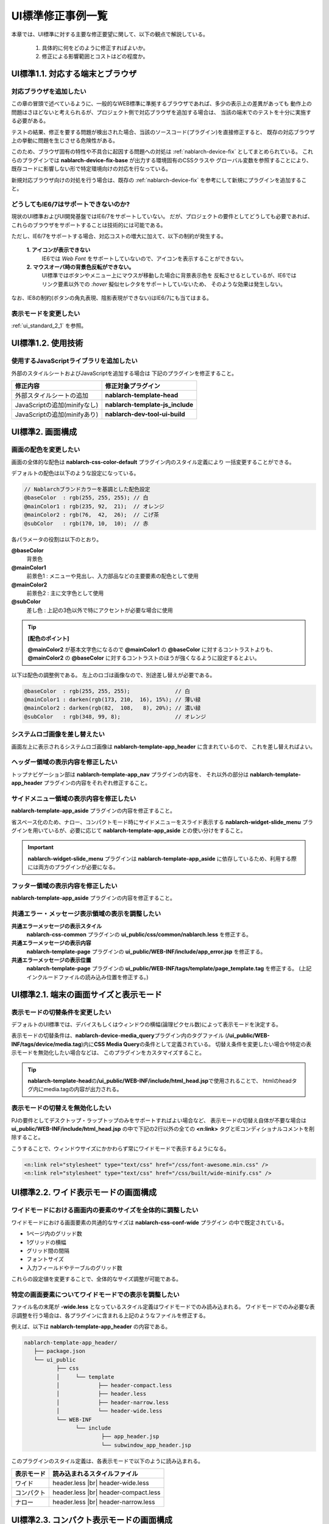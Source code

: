 ===============================
UI標準修正事例一覧
===============================

本章では、UI標準に対する主要な修正要望に関して、以下の観点で解説している。

  1. 具体的に何をどのように修正すればよいか。
  2. 修正による影響範囲とコストはどの程度か。


.. _ui_standard_1_1:

-----------------------------------
UI標準1.1. 対応する端末とブラウザ
-----------------------------------

対応ブラウザを追加したい
==============================
この章の冒頭で述べているように、一般的なWEB標準に準拠するブラウザであれば、多少の表示上の差異があっても
動作上の問題はさほどないと考えられるが、プロジェクト側で対応ブラウザを追加する場合は、
当該の端末でのテストを十分に実施する必要がある。

テストの結果、修正を要する問題が検出された場合、当該のソースコード(プラグイン)を直接修正すると、
既存の対応ブラウザ上の挙動に問題を生じさせる危険性がある。

このため、ブラウザ固有の特性や不具合に起因する問題への対処は :ref:`nablarch-device-fix`
としてまとめられている。
これらのプラグインでは **nablarch-device-fix-base** が出力する環境固有のCSSクラスや
グローバル変数を参照することにより、既存コードに影響しない形で特定環境向けの対応を行なっている。

新規対応ブラウザ向けの対処を行う場合は、既存の :ref:`nablarch-device-fix`
を参考にして新規にプラグインを追加すること。


どうしてもIE6/7はサポートできないのか?
==============================================
現状のUI標準およびUI開発基盤ではIE6/7をサポートしていない。
だが、プロジェクトの要件としてどうしても必要であれば、
これらのブラウザをサポートすることは技術的には可能である。

ただし、IE6/7をサポートする場合、対応コストの増大に加えて、以下の制約が発生する。

  **1. アイコンが表示できない**
    IE6では `Web Font` をサポートしていないので、アイコンを表示することができない。

  **2. マウスオーバ時の背景色反転ができない。**
    UI標準ではボタンやメニュー上にマウスが移動した場合に背景表示色を
    反転させるとしているが、IE6ではリンク要素以外での `:hover` 擬似セレクタをサポートしていないため、
    そのような効果は発生しない。

なお、IE8の制約(ボタンの角丸表現、陰影表現ができない)はIE6/7にも当てはまる。

表示モードを変更したい
==================================
:ref:`ui_standard_2_1` を参照。


.. _ui_standard_1_2:

-----------------------------------
UI標準1.2. 使用技術
-----------------------------------

使用するJavaScriptライブラリを追加したい
=================================================
外部のスタイルシートおよびJavaScriptを追加する場合は
下記のプラグインを修正すること。

================================== ====================================
修正内容                           修正対象プラグイン
================================== ====================================
外部スタイルシートの追加           **nablarch-template-head**
JavaScriptの追加(minifyなし)       **nablarch-template-js_include**
JavaScriptの追加(minifyあり)       **nablarch-dev-tool-ui-build**
================================== ====================================


.. _ui_standard_2:

------------------------------------------------
UI標準2. 画面構成
------------------------------------------------

画面の配色を変更したい
==============================
画面の全体的な配色は **nablarch-css-color-default** プラグイン内のスタイル定義により
一括変更することができる。

デフォルトの配色は以下のような設定になっている。

.. code-block:: css

  // Nablarchブランドカラーを基調とした配色設定
  @baseColor  : rgb(255, 255, 255); // 白
  @mainColor1 : rgb(235, 92,  21);  // オレンジ
  @mainColor2 : rgb(76,  42,  26);  // こげ茶
  @subColor   : rgb(170, 10,  10);  // 赤

各パラメータの役割は以下のとおり。

**@baseColor**
  背景色

**@mainColor1**
  前景色1 : メニューや見出し、入力部品などの主要要素の配色として使用

**@mainColor2**
  前景色2 : 主に文字色として使用

**@subColor**
  差し色 : 上記の3色以外で特にアクセントが必要な場合に使用

.. tip::

  **[配色のポイント]**

  **@mainColor2** が基本文字色になるので
  **@mainColor1** の **@baseColor** に対するコントラストよりも、
  **@mainColor2** の **@baseColor** に対するコントラストのほうが強くなるように設定するとよい。

以下は配色の調整例である。
左上のロゴは画像なので、別途差し替えが必要である。

.. code-block:: css

  @baseColor  : rgb(255, 255, 255);              // 白
  @mainColor1 : darken(rgb(173, 210,  16), 15%); // 薄い緑
  @mainColor2 : darken(rgb(82,  108,   8), 20%); // 濃い緑
  @subColor   : rgb(348, 99, 8);                 // オレンジ


.. figure:: ../_image/ui_standard_color_scheme_sample.png
   :scale: 70
   :align: center


システムロゴ画像を差し替えたい
==========================================
画面左上に表示されるシステムロゴ画像は **nablarch-template-app_header** に含まれているので、
これを差し替えればよい。

ヘッダー領域の表示内容を修正したい
===================================================================
トップナビゲーション部は **nablarch-template-app_nav** プラグインの内容を、
それ以外の部分は **nablarch-template-app_header**  プラグインの内容をそれぞれ修正すること。


サイドメニュー領域の表示内容を修正したい
===================================================================
**nablarch-template-app_aside** プラグインの内容を修正すること。

省スペース化のため、ナロー、コンパクトモード時にサイドメニューをスライド表示する
**nablarch-widget-slide_menu** プラグインを用いているが、必要に応じて **nablarch-template-app_aside** との使い分けをすること。

.. important::

  **nablarch-widget-slide_menu** プラグインは **nablarch-template-app_aside** に依存しているため、利用する際には両方のプラグインが必要になる。

フッター領域の表示内容を修正したい
===================================================================
**nablarch-template-app_aside** プラグインの内容を修正すること。


共通エラー・メッセージ表示領域の表示を調整したい
================================================================

**共通エラーメッセージの表示スタイル**
  **nablarch-css-common** プラグインの **ui_public/css/common/nablarch.less** を修正する。

**共通エラーメッセージの表示内容**
  **nablarch-template-page** プラグインの **ui_public/WEB-INF/include/app_error.jsp** を修正する。

**共通エラーメッセージの表示位置**
  **nablarch-template-page** プラグインの **ui_public/WEB-INF/tags/template/page_template.tag** を修正する。
  (上記インクルードファイルの読み込み位置を修正する。)



.. _ui_standard_2_1:

------------------------------------------------
UI標準2.1. 端末の画面サイズと表示モード
------------------------------------------------

表示モードの切替条件を変更したい
====================================
デフォルトのUI標準では、デバイスもしくはウィンドウの横幅(論理ピクセル数)によって表示モードを決定する。

表示モードの切替条件は、\ **nablarch-device-media_query**\ プラグイン内のタグファイル
(\ **/ui_public/WEB-INF/tags/device/media.tag**\ )内に\ **CSS Media Query**\ の条件として定義されている。
切替え条件を変更したい場合や特定の表示モードを無効化したい場合などは、
このプラグインをカスタマイズすること。

.. tip::

  **nablarch-template-head**\ の\ **/ui_public/WEB-INF/include/html_head.jsp**\ で使用されることで、
  htmlのheadタグ内にmedia.tagの内容が出力される。

表示モードの切替えを無効化したい
===========================================
PJの要件としてデスクトップ・ラップトップのみをサポートすればよい場合など、
表示モードの切替え自体が不要な場合は **ui_public/WEB-INF/include/html_head.jsp**
の中で下記の2行以外の全ての **<n:link>** タグとIEコンディショナルコメントを削除すること。

こうすることで、ウィンドウサイズにかかわらず常にワイドモードで表示するようになる。

.. code-block:: jsp

  <n:link rel="stylesheet" type="text/css" href="/css/font-awesome.min.css" />
  <n:link rel="stylesheet" type="text/css" href="/css/built/wide-minify.css" />


------------------------------------------------
UI標準2.2. ワイド表示モードの画面構成
------------------------------------------------

ワイドモードにおける画面内の要素のサイズを全体的に調整したい
===================================================================
ワイドモードにおける画面要素の共通的なサイズは **nablarch-css-conf-wide** プラグイン
の中で既定されている。

- 1ページ内のグリッド数
- 1グリッドの横幅
- グリッド間の間隔
- フォントサイズ
- 入力フィールドやテーブルのグリッド数

これらの設定値を変更することで、全体的なサイズ調整が可能である。


特定の画面要素についてワイドモードでの表示を調整したい
==================================================================
ファイル名の末尾が **-wide.less** となっているスタイル定義はワイドモードでのみ読み込まれる。
ワイドモードでのみ必要な表示調整を行う場合は、各プラグインに含まれる上記のようなファイルを修正する。

例えば、以下は **nablarch-template-app_header** の内容である。

.. code-block:: bash

  nablarch-template-app_header/
     ├── package.json
     └── ui_public
            ├── css
            │     └── template
            │            ├── header-compact.less
            │            ├── header.less
            │            ├── header-narrow.less
            │            └── header-wide.less
            └── WEB-INF
                  └── include
                          ├── app_header.jsp
                          └── subwindow_app_header.jsp
                   
                   
このプラグインのスタイル定義は、各表示モードで以下のように読み込まれる。

================ ======================================
表示モード       読み込まれるスタイルファイル
================ ======================================
ワイド           header.less |br|
                 header-wide.less

コンパクト       header.less |br|
                 header-compact.less

ナロー           header.less |br|
                 header-narrow.less

================ ======================================


------------------------------------------------
UI標準2.3. コンパクト表示モードの画面構成
------------------------------------------------

コンパクトモードでの表示内容を調整したい
==================================================================
各プラグイン内のスタイルファイルの内、ファイル名の末尾が **-compact.less** で終わるものは
コンパクト表示モードでしか読み込まれない。

コンパクトモードでの表示調整を行う場合は、当該プラグインの上記条件に合致するスタイルファイルを修正すること。
もし、そのようなスタイルファイルが無い場合は新たに追加してもよい。


------------------------------------------------
UI標準2.4. ナロー表示モードの画面構成
------------------------------------------------

ナローモードでの表示内容を調整したい
==================================================================
各プラグイン内のスタイルファイルの内、ファイル名の末尾が **-narrow.less** で終わるものは
ナロー表示モードでしか読み込まれない。

ナローモードでの表示調整を行う場合は、当該プラグインの上記条件に合致するスタイルファイルを修正すること。
もし、そのようなスタイルファイルが無い場合は新たに追加すること。



テーブル表示で横スクロールが発生しないようにしたい
==================================================================
設定により、ナロー表示時に、カラムの一部をデフォルト非表示にし、
タップ操作で表示・非表示を切り替えることができる。(下図参照)

.. figure:: ../_image/additional_column.png
   :scale: 100
   :align: center

詳細は :doc:`../reference_jsp_widgets/column_label`
の **additional** 属性の解説を参照すること。


------------------------------------------------
UI標準2.5.画面内の入出力項目に関する共通仕様
------------------------------------------------

ドメイン型に応じて入出力項目の表示を調整したい
======================================================
各入出力項目には設計情報としてドメイン型のIDを指定するための **domain** 属性が定義されている。

この属性値は当該項目の **class** 属性にそのまま追加されるので、
ドメインIDと同名のスタイルクラスを定義することにより、
そのドメイン型の入出力項目のスタイルを一括指定できる。

例えば、プロジェクトで定める金額のドメイン型が "Money" で、その表示を一律右寄せで表示するのであれば、
以下のようなスタイル定義を追加すればよい。

.. code-block:: css

  .Money {
    align: right;
  }


タブキーによるフォーカス移動順番を制御したい
======================================================
:ref:`base_layout_tag`\ の\ **tagIndexOrder**\ 属性により指定することができる。
詳細は当該属性の解説を参照すること。

.. tip::

  各画面ごとにタブ移動順序を定義するのは、特にテスト工数への影響が大きいので、
  顧客側の特段の要望がない限りは、UI標準どおり、ブラウザ既定の動作とすること。


入力内容の注記部分の表示を調整したい
======================================================
注記自体の表示については **nablarch-widget-field-hint** プラグインの各ファイルを修正すること。
フィールド内での注記の表示位置を調整する場合は、 **nablarch-widget-field-base** プラグインの
**ui_public/WEB-INF/tags/widget/field/inputbase.tag** を修正すること。
( **<field:internal_hint>** の配置を変更する。)


必須入力項目の表示形式を変更したい
========================================================
必須入力項目の表示は **nablarch-widget-field-base** プラグイン内の
**ui_public/WEB-INF/tags/widget/base.tag** 内で定義されているので、これを修正すること。


単項目精査エラーメッセージの表示を変更したい
=======================================================
フィールド内におけるエラーメッセージの表示位置を調整する場合は、
**nablarch-widget-field-base** プラグインの
**ui_public/WEB-INF/tags/widget/field/inputbase.tag** を修正すること。
( **<div class="fielderror">** の配置を変更する。)

また、エラーメッセージの表示スタイルを変更したい場合は、
同プラグイン内の **ui_public/css/field/base.less** の当該クラス(**.fielderror**)の内容を修正すること。


ナロー表示モードでのボタン表示順を変更したい
===============================================
ナローモードのボタン表示順の制御は **nablarch-widget-button** プラグイン内の
**ui_public/css/button/base-narrow.less** で行なっているのでこれを修正すること。


認可権限がない場合のボタン／リンクの表示方法を変更したい
==============================================================
認可権限がない場合のボタン／リンクの表示制御は **nablarch-widet-button** プラグイン内の
**ui_public/WEB-INF/tags/widget/button/\*.tag** にて行っている。

表示制御を変更する場合はtagファイルの **displayMethod** の内容を修正すること。

--------------------------------------------------------------
UI標準2.6. WEB標準に準拠しないブラウザでの表示制約
--------------------------------------------------------------

ブラウザ間の表示差異を極小化したい(IE8の表示に他のブラウザをあわせたい)
==========================================================================
IE8でサポートされていない陰影表現および角丸ボックス表示は、
**nablarch-css-core** プラグイン内の **ui_public/css/core/css3.less** 内に定義されている。

ここで定義しているスタイルルール **.border-radius** **.rounded** **.drop-shadow** **.box-shadow**
の内容をそれぞれ削除することによって、全てのブラウザで陰影表現および角丸ボックス表示が無効化される。


------------------------------------
UI標準2.11. 共通エラー画面の構成
------------------------------------

共通エラー画面の構成を変更したい
===================================
共通エラー画面のテンプレートは **nablarch-template-error** プラグインで定義されているので、
このプラグイン内の各ファイルを修正すること。


------------------------------------
UI標準3. UI部品 (UI部品カタログ)
------------------------------------

UI部品の表示・挙動を修正したい
====================================
各UI部品は以下の表にあるプラグインで実装されている。
UI部品を修正する場合は、対応するプラグインをそれぞれ修正すること。

**データ表示部品**

+------------------------+--------------------------------------------------------------------------+--------------------------------------------+
| UI部品                 | UIウィジェット                                                           | 修正対象プラグイン                         |
+========================+==========================================================================+============================================+
| テーブル               | :doc:`../reference_jsp_widgets/table_plain`                              | **nablarch-widget-table-plain**            |
|                        +--------------------------------------------------------------------------+--------------------------------------------+
|                        | :doc:`../reference_jsp_widgets/table_search_result`                      | **nablarch-widget-table-search_result**    |
|                        +--------------------------------------------------------------------------+--------------------------------------------+
|                        | :doc:`../reference_jsp_widgets/table_row`                                | **nablarch-widget-table-row**              |
|                        +--------------------------------------------------------------------------+--------------------------------------------+
|                        | :doc:`../reference_jsp_widgets/column_label`                             | **nablarch-widget-column-label**           |
|                        +--------------------------------------------------------------------------+--------------------------------------------+
|                        | :doc:`../reference_jsp_widgets/column_link`                              | **nablarch-widget-column-link**            |
|                        +--------------------------------------------------------------------------+--------------------------------------------+
|                        | :doc:`../reference_jsp_widgets/column_checkbox`                          | **nablarch-widget-column-checkbox**        |
|                        +--------------------------------------------------------------------------+--------------------------------------------+
|                        | :doc:`../reference_jsp_widgets/column_radio`                             | **nablarch-widget-column-radio**           |
+------------------------+--------------------------------------------------------------------------+--------------------------------------------+
| 画像                   | :doc:`../reference_jsp_widgets/box_img`                                  | **nablarch-widget-box-img**                |
+------------------------+--------------------------------------------------------------------------+--------------------------------------------+
| 階層(ツリー)表示       | :doc:`../reference_jsp_widgets/table_treelist`                           | **nablarch-widget-table-tree**             |
+------------------------+--------------------------------------------------------------------------+--------------------------------------------+

**入力フォーム部品**

+------------------------+--------------------------------------------------------------------------+--------------------------------------------+
| UI部品                 | UIウィジェット                                                           | 修正対象プラグイン                         |
+========================+==========================================================================+============================================+
| チェックボックス       | :doc:`../reference_jsp_widgets/field_checkbox`                           | **nablarch-widget-field-checkbox**         |
|                        +--------------------------------------------------------------------------+                                            |
|                        | :doc:`../reference_jsp_widgets/field_code_checkbox`                      |                                            |
+------------------------+--------------------------------------------------------------------------+--------------------------------------------+
| ラジオボタン           | :doc:`../reference_jsp_widgets/field_radio`                              | **nablarch-widget-field-radio**            |
|                        +--------------------------------------------------------------------------+                                            |
|                        | :doc:`../reference_jsp_widgets/field_code_radio`                         |                                            |
+------------------------+--------------------------------------------------------------------------+--------------------------------------------+
| プルダウンリスト       | :doc:`../reference_jsp_widgets/field_pulldown`                           | **nablarch-widget-field-pulldown**         |
|                        +--------------------------------------------------------------------------+                                            |
|                        | :doc:`../reference_jsp_widgets/field_code_pulldown`                      |                                            |
+------------------------+--------------------------------------------------------------------------+--------------------------------------------+
| リストビルダー         | :doc:`../reference_jsp_widgets/field_listbuilder`                        | **nablarch-widget-field-listbuilder**      |
+------------------------+--------------------------------------------------------------------------+--------------------------------------------+
| 単行テキスト入力       | :doc:`../reference_jsp_widgets/field_text`                               | **nablarch-widget-field-text**             |
+------------------------+--------------------------------------------------------------------------+--------------------------------------------+
| 複数行テキスト入力     | :doc:`../reference_jsp_widgets/field_textarea`                           | **nablarch-widget-field-textarea**         |
+------------------------+--------------------------------------------------------------------------+--------------------------------------------+
| パスワード入力         | :doc:`../reference_jsp_widgets/field_password`                           | **nablarch-widget-field-password**         |
+------------------------+--------------------------------------------------------------------------+--------------------------------------------+
| ファイル選択           | :doc:`../reference_jsp_widgets/field_file`                               | **nablarch-widget-field-file**             |
+------------------------+--------------------------------------------------------------------------+--------------------------------------------+
| カレンダー日付入力     | :doc:`../reference_jsp_widgets/field_calendar`                           | **nablarch-widget-field-calendar**         |
+------------------------+--------------------------------------------------------------------------+--------------------------------------------+
| 自動集計               |                                                                          | **nablarch-widget-event-autosum**          |
+------------------------+--------------------------------------------------------------------------+--------------------------------------------+
| フォーカス移動制御     | :ref:`base_layout_tag`                                                   | **nablarch-template-base**                 |
|                        | (**tabIndexOrder** 属性値の解説を参照)                                   |                                            |
+------------------------+--------------------------------------------------------------------------+--------------------------------------------+

**コントロール部品**

+------------------------+--------------------------------------------------------------------------+--------------------------------------------+
| UI部品                 | UIウィジェット                                                           | 修正対象プラグイン                         |
+========================+==========================================================================+============================================+
| ボタン                 | :doc:`../reference_jsp_widgets/button_block`                             | **nablarch-widget-button**                 |
|                        | :doc:`../reference_jsp_widgets/button_submit`                            |                                            |
+------------------------+--------------------------------------------------------------------------+--------------------------------------------+
| リンク                 | :doc:`../reference_jsp_widgets/link_submit`                              | **nablarch-widget-link**                   |
+------------------------+--------------------------------------------------------------------------+--------------------------------------------+

--------------
開閉可能領域
--------------

精査エラー時の開閉可能領域の制御を変更したい
=============================================
開閉可能領域は **nablarch-widget-collapsible** にて実装されている。

入力項目に紐づくエラー(単項目精査エラーなど)がある場合、その入力項目のform内にある開閉可能領域、
入力項目に紐づかないエラー(ページ上部のエラー表示)がある場合、業務領域にある開閉可能領域が開くようになっている。

この制御を変更したい場合は、 **nablarch-widget-collapsible** を修正すること。

.. |br| raw:: html

  <br />